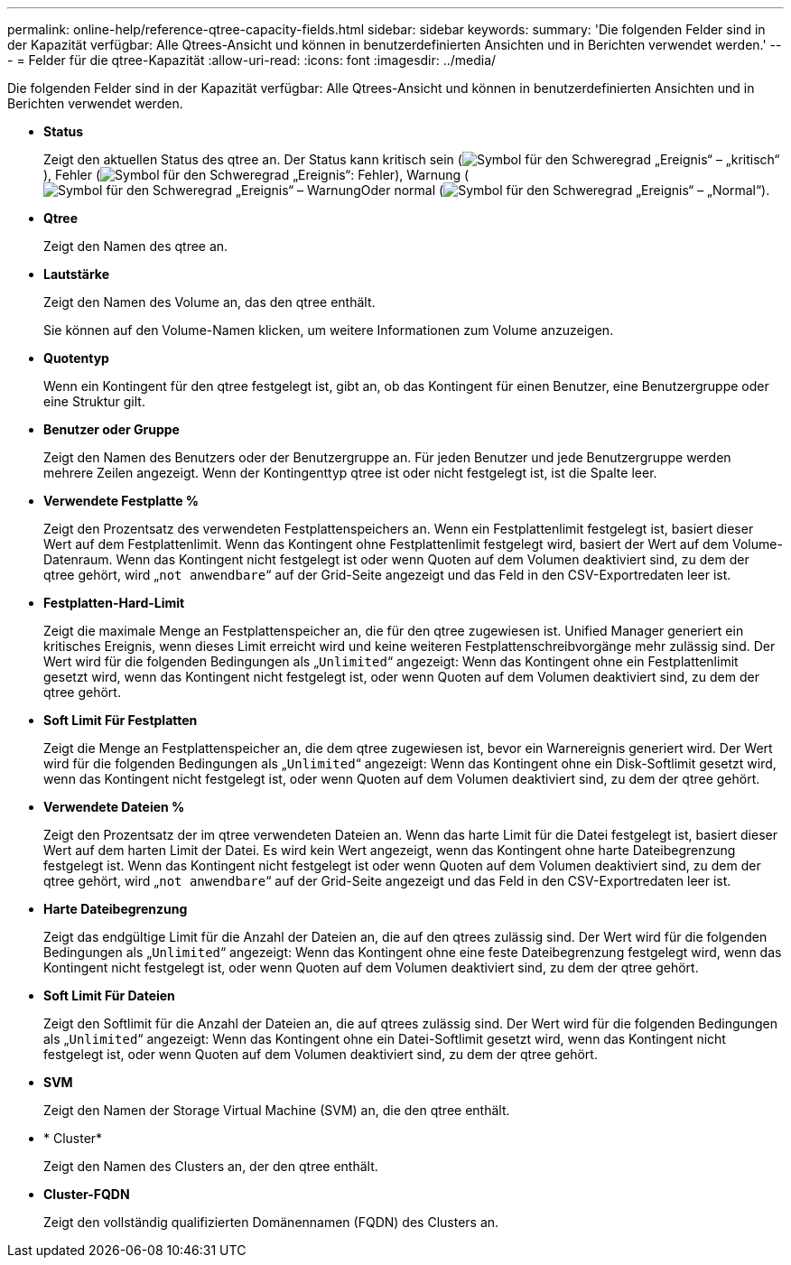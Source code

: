 ---
permalink: online-help/reference-qtree-capacity-fields.html 
sidebar: sidebar 
keywords:  
summary: 'Die folgenden Felder sind in der Kapazität verfügbar: Alle Qtrees-Ansicht und können in benutzerdefinierten Ansichten und in Berichten verwendet werden.' 
---
= Felder für die qtree-Kapazität
:allow-uri-read: 
:icons: font
:imagesdir: ../media/


[role="lead"]
Die folgenden Felder sind in der Kapazität verfügbar: Alle Qtrees-Ansicht und können in benutzerdefinierten Ansichten und in Berichten verwendet werden.

* *Status*
+
Zeigt den aktuellen Status des qtree an. Der Status kann kritisch sein (image:../media/sev-critical-um60.png["Symbol für den Schweregrad „Ereignis“ – „kritisch“"]), Fehler (image:../media/sev-error-um60.png["Symbol für den Schweregrad „Ereignis“: Fehler"]), Warnung (image:../media/sev-warning-um60.png["Symbol für den Schweregrad „Ereignis“ – Warnung"]Oder normal (image:../media/sev-normal-um60.png["Symbol für den Schweregrad „Ereignis“ – „Normal“"]).

* *Qtree*
+
Zeigt den Namen des qtree an.

* *Lautstärke*
+
Zeigt den Namen des Volume an, das den qtree enthält.

+
Sie können auf den Volume-Namen klicken, um weitere Informationen zum Volume anzuzeigen.

* *Quotentyp*
+
Wenn ein Kontingent für den qtree festgelegt ist, gibt an, ob das Kontingent für einen Benutzer, eine Benutzergruppe oder eine Struktur gilt.

* *Benutzer oder Gruppe*
+
Zeigt den Namen des Benutzers oder der Benutzergruppe an. Für jeden Benutzer und jede Benutzergruppe werden mehrere Zeilen angezeigt. Wenn der Kontingenttyp qtree ist oder nicht festgelegt ist, ist die Spalte leer.

* *Verwendete Festplatte %*
+
Zeigt den Prozentsatz des verwendeten Festplattenspeichers an. Wenn ein Festplattenlimit festgelegt ist, basiert dieser Wert auf dem Festplattenlimit. Wenn das Kontingent ohne Festplattenlimit festgelegt wird, basiert der Wert auf dem Volume-Datenraum. Wenn das Kontingent nicht festgelegt ist oder wenn Quoten auf dem Volumen deaktiviert sind, zu dem der qtree gehört, wird „`not anwendbare`“ auf der Grid-Seite angezeigt und das Feld in den CSV-Exportredaten leer ist.

* *Festplatten-Hard-Limit*
+
Zeigt die maximale Menge an Festplattenspeicher an, die für den qtree zugewiesen ist. Unified Manager generiert ein kritisches Ereignis, wenn dieses Limit erreicht wird und keine weiteren Festplattenschreibvorgänge mehr zulässig sind. Der Wert wird für die folgenden Bedingungen als „`Unlimited`“ angezeigt: Wenn das Kontingent ohne ein Festplattenlimit gesetzt wird, wenn das Kontingent nicht festgelegt ist, oder wenn Quoten auf dem Volumen deaktiviert sind, zu dem der qtree gehört.

* *Soft Limit Für Festplatten*
+
Zeigt die Menge an Festplattenspeicher an, die dem qtree zugewiesen ist, bevor ein Warnereignis generiert wird. Der Wert wird für die folgenden Bedingungen als „`Unlimited`“ angezeigt: Wenn das Kontingent ohne ein Disk-Softlimit gesetzt wird, wenn das Kontingent nicht festgelegt ist, oder wenn Quoten auf dem Volumen deaktiviert sind, zu dem der qtree gehört.

* *Verwendete Dateien %*
+
Zeigt den Prozentsatz der im qtree verwendeten Dateien an. Wenn das harte Limit für die Datei festgelegt ist, basiert dieser Wert auf dem harten Limit der Datei. Es wird kein Wert angezeigt, wenn das Kontingent ohne harte Dateibegrenzung festgelegt ist. Wenn das Kontingent nicht festgelegt ist oder wenn Quoten auf dem Volumen deaktiviert sind, zu dem der qtree gehört, wird „`not anwendbare`“ auf der Grid-Seite angezeigt und das Feld in den CSV-Exportredaten leer ist.

* *Harte Dateibegrenzung*
+
Zeigt das endgültige Limit für die Anzahl der Dateien an, die auf den qtrees zulässig sind. Der Wert wird für die folgenden Bedingungen als „`Unlimited`“ angezeigt: Wenn das Kontingent ohne eine feste Dateibegrenzung festgelegt wird, wenn das Kontingent nicht festgelegt ist, oder wenn Quoten auf dem Volumen deaktiviert sind, zu dem der qtree gehört.

* *Soft Limit Für Dateien*
+
Zeigt den Softlimit für die Anzahl der Dateien an, die auf qtrees zulässig sind. Der Wert wird für die folgenden Bedingungen als „`Unlimited`“ angezeigt: Wenn das Kontingent ohne ein Datei-Softlimit gesetzt wird, wenn das Kontingent nicht festgelegt ist, oder wenn Quoten auf dem Volumen deaktiviert sind, zu dem der qtree gehört.

* *SVM*
+
Zeigt den Namen der Storage Virtual Machine (SVM) an, die den qtree enthält.

* * Cluster*
+
Zeigt den Namen des Clusters an, der den qtree enthält.

* *Cluster-FQDN*
+
Zeigt den vollständig qualifizierten Domänennamen (FQDN) des Clusters an.



